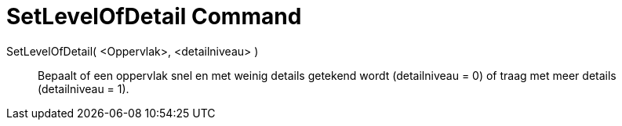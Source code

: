 = SetLevelOfDetail Command
:page-en: commands/SetLevelOfDetail
ifdef::env-github[:imagesdir: /en/modules/ROOT/assets/images]

SetLevelOfDetail( <Oppervlak>, <detailniveau> )::
  Bepaalt of een oppervlak snel en met weinig details getekend wordt (detailniveau = 0) of traag met meer details (detailniveau = 1).
